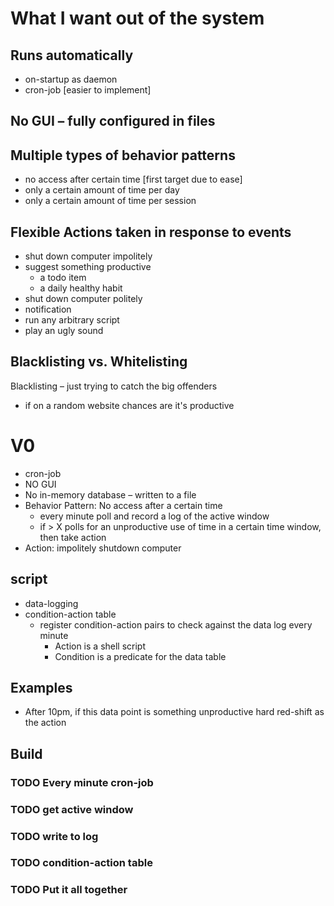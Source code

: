 * What I want out of the system
** Runs automatically
- on-startup as daemon
- cron-job [easier to implement]
** No GUI -- fully configured in files
** Multiple types of behavior patterns
- no access after certain time [first target due to ease]
- only a certain amount of time per day
- only a certain amount of time per session
** Flexible Actions taken in response to events
- shut down computer impolitely
- suggest something productive
  - a todo item
  - a daily healthy habit
- shut down computer politely
- notification 
- run any arbitrary script
- play an ugly sound
** Blacklisting vs. Whitelisting
Blacklisting -- just trying to catch the big offenders
- if on a random website chances are it's productive
* V0
- cron-job
- NO GUI 
- No in-memory database -- written to a file
- Behavior Pattern: No access after a certain time
  - every minute poll and record a log of the active window
  - if > X polls for an unproductive use of time in a certain time window, then
    take action
- Action: impolitely shutdown computer 
** script
- data-logging
- condition-action table
  - register condition-action pairs to check against the data log every minute
    - Action is a shell script 
    - Condition is a predicate for the data table
** Examples
- After 10pm, if this data point is something unproductive hard red-shift as the action
** Build
*** TODO Every minute cron-job
*** TODO get active window
*** TODO write to log
*** TODO condition-action table
*** TODO Put it all together 
